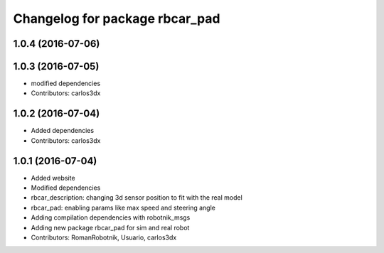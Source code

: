 ^^^^^^^^^^^^^^^^^^^^^^^^^^^^^^^
Changelog for package rbcar_pad
^^^^^^^^^^^^^^^^^^^^^^^^^^^^^^^

1.0.4 (2016-07-06)
------------------

1.0.3 (2016-07-05)
------------------
* modified dependencies
* Contributors: carlos3dx

1.0.2 (2016-07-04)
------------------
* Added dependencies
* Contributors: carlos3dx

1.0.1 (2016-07-04)
------------------
* Added website
* Modified dependencies
* rbcar_description: changing 3d sensor position to fit with the real model
* rbcar_pad: enabling params like max speed and steering angle
* Adding compilation dependencies with robotnik_msgs
* Adding new package rbcar_pad for sim and real robot
* Contributors: RomanRobotnik, Usuario, carlos3dx
